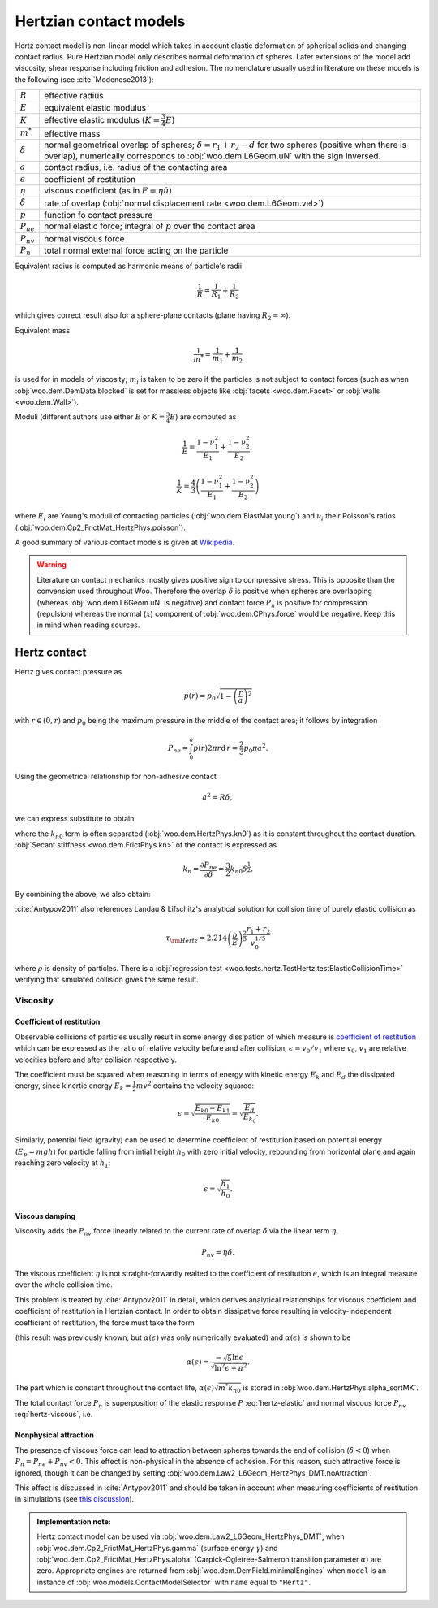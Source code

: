 .. _hertzian_contact_models:


========================
Hertzian contact models
========================

Hertz contact model is non-linear model which takes in account elastic deformation of spherical solids and changing contact radius. Pure Hertzian model only describes normal deformation of spheres. Later extensions of the model add viscosity, shear response including friction and adhesion. The nomenclature usually used in literature on these models is the following (see :cite:`Modenese2013`):

==================  ===============
:math:`R`           effective radius
:math:`E`           equivalent elastic modulus
:math:`K`           effective elastic modulus (:math:`K=\frac{3}{4}E`)
:math:`m^{*}`       effective mass   
:math:`\delta`      normal geometrical overlap of spheres; :math:`\delta=r_1+r_2-d` for two spheres (positive when there is overlap), numerically corresponds to :obj:`woo.dem.L6Geom.uN` with the sign inversed.
:math:`a`           contact radius, i.e. radius of the contacting area
:math:`\epsilon`    coefficient of restitution
:math:`\eta`        viscous coefficient (as in :math:`F=\eta\dot u`)
:math:`\dot\delta`  rate of overlap (:obj:`normal displacement rate <woo.dem.L6Geom.vel>`)
:math:`p`           function fo contact pressure
:math:`P_{ne}`      normal elastic force; integral of :math:`p` over the contact area
:math:`P_{nv}`      normal viscous force
:math:`P_n`         total normal external force acting on the particle
==================  ===============

Equivalent radius is computed as harmonic means of particle's radii

.. math:: \frac{1}{R}=\frac{1}{R_1}+\frac{1}{R_2}

which gives correct result also for a sphere-plane contacts (plane having :math:`R_2=\infty`).

Equivalent mass 

.. math:: \frac{1}{m^{*}}=\frac{1}{m_1}+\frac{1}{m_2}

is used for in models of viscosity; :math:`m_i` is taken to be zero if the particles is not subject to contact forces (such as when :obj:`woo.dem.DemData.blocked` is set for massless objects like :obj:`facets <woo.dem.Facet>` or :obj:`walls <woo.dem.Wall>`).

Moduli (different authors use either :math:`E` or :math:`K=\frac{3}{4}E`) are computed as 

.. math::

   \frac{1}{E}=\frac{1-\nu_1^2}{E_1}+\frac{1-\nu_2^2}{E_2},

   \frac{1}{K}=\frac{4}{3}\left(\frac{1-\nu_1^2}{E_1}+\frac{1-\nu_2^2}{E_2}\right)


where :math:`E_i` are Young's moduli of contacting particles (:obj:`woo.dem.ElastMat.young`) and :math:`\nu_i` their Poisson's ratios (:obj:`woo.dem.Cp2_FrictMat_HertzPhys.poisson`).

A good summary of various contact models is given at `Wikipedia <http://en.wikipedia.org/wiki/Contact_mechanics>`_.

.. warning:: Literature on contact mechanics mostly gives positive sign to compressive stress. This is opposite than the convension used throughout Woo. Therefore the overlap :math:`\delta` is positive when spheres are overlapping (whereas :obj:`woo.dem.L6Geom.uN` is negative) and contact force :math:`P_{n}` is positive for compression (repulsion) whereas the normal (:math:`x`) component of :obj:`woo.dem.CPhys.force`  would be negative. Keep this in mind when reading sources.

Hertz contact
--------------

Hertz gives contact pressure as 

.. math:: p(r)=p_0\sqrt{1-\left(\frac{r}{a}\right)^2}

with :math:`r\in(0,r)` and :math:`p_0` being the maximum pressure in the middle of the contact area; it follows by integration

.. math:: P_{ne}=\int_0^a p(r) 2\pi r \mathrm{d}\,r=\frac{2}{3}p_0\pi a^2.

Using the geometrical relationship for non-adhesive contact

.. math:: a^2=R\delta,

we can express substitute to obtain

.. _eq_hertz_elastic:

.. math:: P_{ne}=\underbrace{K\sqrt{R}}_{k_{n0}}\delta^{\frac{3}{2}}=k_{n0}\delta^{\frac{3}{2}}
	:label: hertz-elastic

where the :math:`k_{n0}` term is often separated (:obj:`woo.dem.HertzPhys.kn0`) as it is constant throughout the contact duration. :obj:`Secant stiffness <woo.dem.FrictPhys.kn>` of the contact is expressed as 

.. math:: k_n=\frac{\partial P_{ne}}{\partial \delta}=\frac{3}{2}k_{n0}\delta^{\frac{1}{2}}.

By combining the above, we also obtain:

.. _eq_contact_radius_general:

.. math:: a=\sqrt[3]{\frac{R}{K}P_{ne}}.
	:label: contact-radius-general

:cite:`Antypov2011` also references Landau & Lifschitz's analytical solution for collision time of purely elastic collision as 

.. math:: \tau_{\rm Hertz}=2.214 \left(\frac{\rho}{E}\right)^{\frac{2}{5}}\frac{r_1+r_2}{v_0^{1/5}}

where :math:`\rho` is density of particles. There is a :obj:`regression test <woo.tests.hertz.TestHertz.testElasticCollisionTime>` verifying that simulated collision gives the same result.

Viscosity
^^^^^^^^^^

Coefficient of restitution
"""""""""""""""""""""""""""

Observable collisions of particles usually result in some energy dissipation of which measure is `coefficient of restitution <http://en.wikipedia.org/wiki/Coefficient_of_restitution>`_ which can be expressed as the ratio of relative velocity before and after collision, :math:`\epsilon=v_0/v_1` where :math:`v_0`, :math:`v_1` are relative velocities before and after collision respectively.

The coefficient must be squared when reasoning in terms of energy with kinetic energy :math:`E_k` and :math:`E_d` the dissipated energy, since kinertic energy :math:`E_k=\frac{1}{2}mv^2` contains the velocity squared:

.. math:: \epsilon=\sqrt{\frac{E_{k0}-E_{k1}}{E_{k0}}}=\sqrt{\frac{E_d}{E_{k_0}}}.

Similarly, potential field (gravity) can be used to determine coefficient of restitution based on potential energy (:math:`E_p=mgh`) for particle falling from intial height :math:`h_0` with zero initial velocity, rebounding from horizontal plane and again reaching zero velocity at :math:`h_1`:

.. math:: \epsilon=\sqrt{\frac{h_1}{h_0}}.

Viscous damping
""""""""""""""""

Viscosity adds the :math:`P_{nv}` force linearly related to the current rate of overlap :math:`\dot\delta` via the linear term :math:`\eta`,

.. math:: P_{nv}=\eta\dot\delta .

The viscous coefficient :math:`\eta` is not straight-forwardly realted to the coefficient of restitution :math:`\epsilon`, which is an integral measure over the whole collision time.

This problem is treated by :cite:`Antypov2011` in detail, which derives analytical relationships for viscous coefficient and coefficient of restitution in Hertzian contact. In order to obtain dissipative force resulting in velocity-independent coefficient of restitution, the force must take the form

.. math:: P_{nv}(\delta)=\alpha(\epsilon)\sqrt{m^* k_{n0}}\delta^{\frac{1}{4}}\dot\delta.
	:label: hertz-viscous

(this result was previously known, but :math:`\alpha(\epsilon)` was only numerically evaluated) and :math:`\alpha(\epsilon)` is shown to be

.. math:: \alpha(\epsilon)=\frac{-\sqrt{5}\ln\epsilon}{\sqrt{\ln^2\epsilon+\pi^2}}.

The part which is constant throughout the contact life, :math:`\alpha(\epsilon)\sqrt{m^*k_{n0}}` is stored in :obj:`woo.dem.HertzPhys.alpha_sqrtMK`.

The total contact force :math:`P_n` is superposition of the elastic response :math:`P` :eq:`hertz-elastic` and normal viscous force :math:`P_{nv}` :eq:`hertz-viscous`, i.e.

.. math:: P_n=P_{ne}+P_{nv}.
	:label: hertz-viscoleastic

Nonphysical attraction
"""""""""""""""""""""""

The presence of viscous force can lead to attraction between spheres towards the end of collision (:math:`\dot\delta<0`) when :math:`P_n=P_{ne}+P_{nv}<0`. This effect is non-physical in the absence of adhesion. For this reason, such attractive force is ignored, though it can be changed by setting :obj:`woo.dem.Law2_L6Geom_HertzPhys_DMT.noAttraction`. 

This effect is discussed in :cite:`Antypov2011` and should be taken in account when measuring coefficients of restitution in simulations (see `this discussion <https://answers.launchpad.net/yade/+question/235934>`__).


.. admonition:: Implementation note:

   Hertz contact model can be used via :obj:`woo.dem.Law2_L6Geom_HertzPhys_DMT`, when :obj:`woo.dem.Cp2_FrictMat_HertzPhys.gamma` (surface energy :math:`\gamma`) and :obj:`woo.dem.Cp2_FrictMat_HertzPhys.alpha` (Carpick-Ogletree-Salmeron transition parameter :math:`\alpha`) are zero. Appropriate engines are returned from :obj:`woo.dem.DemField.minimalEngines` when ``model`` is an instance of :obj:`woo.models.ContactModelSelector` with ``name`` equal to ``"Hertz"``.
